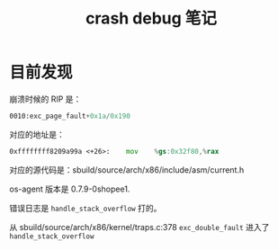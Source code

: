 #+TITLE: crash debug 笔记
* 目前发现
崩溃时候的 RIP 是：
#+BEGIN_SRC asm
	  0010:exc_page_fault+0x1a/0x190
#+END_SRC

对应的地址是：
#+BEGIN_SRC asm
	  0xffffffff8209a99a <+26>:    mov    %gs:0x32f80,%rax
#+END_SRC

对应的源代码是：sbuild/source/arch/x86/include/asm/current.h

os-agent 版本是 0.7.9-0shopee1.

错误日志是 ~handle_stack_overflow~ 打的。

从 sbuild/source/arch/x86/kernel/traps.c:378 ~exc_double_fault~ 进入了 ~handle_stack_overflow~
